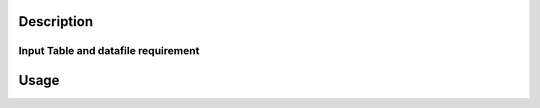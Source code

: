 .. algorithm::

.. summary::

.. relatedalgorithms::

.. properties::

Description
-----------

Input Table and datafile requirement
####################################

Usage
-----